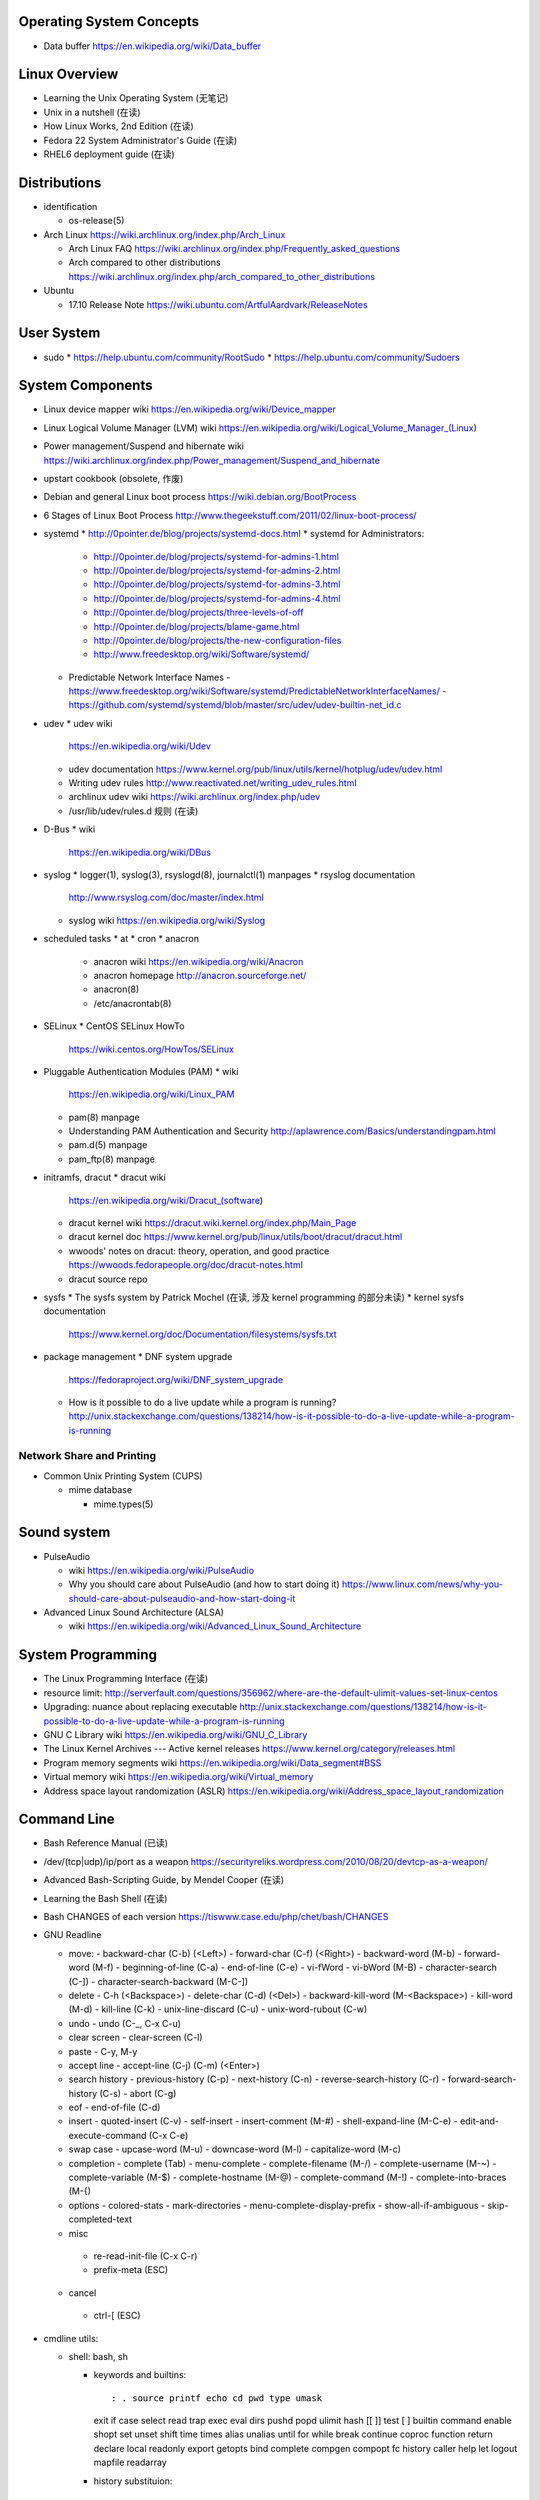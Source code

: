 Operating System Concepts
=========================
- Data buffer
  https://en.wikipedia.org/wiki/Data_buffer

Linux Overview
==============
- Learning the Unix Operating System (无笔记)
- Unix in a nutshell (在读)
- How Linux Works, 2nd Edition (在读)
- Fedora 22 System Administrator's Guide (在读)
- RHEL6 deployment guide (在读)

Distributions
=============

- identification

  * os-release(5)

- Arch Linux
  https://wiki.archlinux.org/index.php/Arch_Linux

  * Arch Linux FAQ
    https://wiki.archlinux.org/index.php/Frequently_asked_questions

  * Arch compared to other distributions
    https://wiki.archlinux.org/index.php/arch_compared_to_other_distributions

- Ubuntu

  * 17.10 Release Note
    https://wiki.ubuntu.com/ArtfulAardvark/ReleaseNotes

User System
===========
- sudo
  * https://help.ubuntu.com/community/RootSudo
  * https://help.ubuntu.com/community/Sudoers

System Components
=================
- Linux device mapper wiki
  https://en.wikipedia.org/wiki/Device_mapper
- Linux Logical Volume Manager (LVM) wiki
  https://en.wikipedia.org/wiki/Logical_Volume_Manager_(Linux)
- Power management/Suspend and hibernate wiki
  https://wiki.archlinux.org/index.php/Power_management/Suspend_and_hibernate
- upstart cookbook (obsolete, 作废)
- Debian and general Linux boot process
  https://wiki.debian.org/BootProcess
- 6 Stages of Linux Boot Process
  http://www.thegeekstuff.com/2011/02/linux-boot-process/
- systemd
  * http://0pointer.de/blog/projects/systemd-docs.html
  * systemd for Administrators:
    - http://0pointer.de/blog/projects/systemd-for-admins-1.html
    - http://0pointer.de/blog/projects/systemd-for-admins-2.html
    - http://0pointer.de/blog/projects/systemd-for-admins-3.html
    - http://0pointer.de/blog/projects/systemd-for-admins-4.html
    - http://0pointer.de/blog/projects/three-levels-of-off
    - http://0pointer.de/blog/projects/blame-game.html
    - http://0pointer.de/blog/projects/the-new-configuration-files
    - http://www.freedesktop.org/wiki/Software/systemd/
  * Predictable Network Interface Names
    - https://www.freedesktop.org/wiki/Software/systemd/PredictableNetworkInterfaceNames/
    - https://github.com/systemd/systemd/blob/master/src/udev/udev-builtin-net_id.c
- udev
  * udev wiki
    https://en.wikipedia.org/wiki/Udev
  * udev documentation
    https://www.kernel.org/pub/linux/utils/kernel/hotplug/udev/udev.html
  * Writing udev rules
    http://www.reactivated.net/writing_udev_rules.html
  * archlinux udev wiki
    https://wiki.archlinux.org/index.php/udev
  * /usr/lib/udev/rules.d 规则 (在读)
- D-Bus
  * wiki
    https://en.wikipedia.org/wiki/DBus
- syslog
  * logger(1), syslog(3), rsyslogd(8), journalctl(1) manpages
  * rsyslog documentation
    http://www.rsyslog.com/doc/master/index.html
  * syslog wiki
    https://en.wikipedia.org/wiki/Syslog
- scheduled tasks
  * at
  * cron
  * anacron
    - anacron wiki
      https://en.wikipedia.org/wiki/Anacron
    - anacron homepage
      http://anacron.sourceforge.net/
    - anacron(8)
    - /etc/anacrontab(8)
- SELinux
  * CentOS SELinux HowTo
    https://wiki.centos.org/HowTos/SELinux
- Pluggable Authentication Modules (PAM)
  * wiki
    https://en.wikipedia.org/wiki/Linux_PAM
  * pam(8) manpage
  * Understanding PAM Authentication and Security
    http://aplawrence.com/Basics/understandingpam.html
  * pam.d(5) manpage
  * pam_ftp(8) manpage
- initramfs, dracut
  * dracut wiki
    https://en.wikipedia.org/wiki/Dracut_(software)
  * dracut kernel wiki
    https://dracut.wiki.kernel.org/index.php/Main_Page
  * dracut kernel doc
    https://www.kernel.org/pub/linux/utils/boot/dracut/dracut.html
  * wwoods' notes on dracut: theory, operation, and good practice
    https://wwoods.fedorapeople.org/doc/dracut-notes.html
  * dracut source repo
- sysfs
  * The sysfs system by Patrick Mochel (在读, 涉及 kernel programming 的部分未读)
  * kernel sysfs documentation
    https://www.kernel.org/doc/Documentation/filesystems/sysfs.txt
- package management
  * DNF system upgrade
    https://fedoraproject.org/wiki/DNF_system_upgrade
  * How is it possible to do a live update while a program is running?
    http://unix.stackexchange.com/questions/138214/how-is-it-possible-to-do-a-live-update-while-a-program-is-running

Network Share and Printing
--------------------------
- Common Unix Printing System (CUPS)

  * mime database

    - mime.types(5)

Sound system
============
- PulseAudio

  * wiki
    https://en.wikipedia.org/wiki/PulseAudio

  * Why you should care about PulseAudio (and how to start doing it)
    https://www.linux.com/news/why-you-should-care-about-pulseaudio-and-how-start-doing-it

- Advanced Linux Sound Architecture (ALSA)

  * wiki
    https://en.wikipedia.org/wiki/Advanced_Linux_Sound_Architecture

System Programming
==================
- The Linux Programming Interface (在读)
- resource limit:
  http://serverfault.com/questions/356962/where-are-the-default-ulimit-values-set-linux-centos
- Upgrading: nuance about replacing executable
  http://unix.stackexchange.com/questions/138214/how-is-it-possible-to-do-a-live-update-while-a-program-is-running
- GNU C Library wiki
  https://en.wikipedia.org/wiki/GNU_C_Library
- The Linux Kernel Archives --- Active kernel releases
  https://www.kernel.org/category/releases.html
- Program memory segments wiki
  https://en.wikipedia.org/wiki/Data_segment#BSS
- Virtual memory wiki
  https://en.wikipedia.org/wiki/Virtual_memory

- Address space layout randomization (ASLR)
  https://en.wikipedia.org/wiki/Address_space_layout_randomization

Command Line
============
- Bash Reference Manual (已读)

- /dev/(tcp|udp)/ip/port as a weapon
  https://securityreliks.wordpress.com/2010/08/20/devtcp-as-a-weapon/

- Advanced Bash-Scripting Guide, by Mendel Cooper (在读)

- Learning the Bash Shell (在读)

- Bash CHANGES of each version
  https://tiswww.case.edu/php/chet/bash/CHANGES

- GNU Readline

  * move:
    - backward-char (C-b) (<Left>)
    - forward-char (C-f) (<Right>)
    - backward-word (M-b)
    - forward-word (M-f)
    - beginning-of-line (C-a)
    - end-of-line (C-e)
    - vi-fWord
    - vi-bWord (M-B)
    - character-search (C-])
    - character-search-backward (M-C-])

  * delete
    - C-h (<Backspace>)
    - delete-char (C-d) (<Del>)
    - backward-kill-word (M-<Backspace>)
    - kill-word (M-d)
    - kill-line (C-k)
    - unix-line-discard (C-u)
    - unix-word-rubout (C-w)

  * undo
    - undo (C-_, C-x C-u)

  * clear screen
    - clear-screen (C-l)

  * paste
    - C-y, M-y

  * accept line
    - accept-line (C-j) (C-m) (<Enter>)

  * search history
    - previous-history (C-p)
    - next-history (C-n)
    - reverse-search-history (C-r)
    - forward-search-history (C-s)
    - abort (C-g)

  * eof
    - end-of-file (C-d)

  * insert
    - quoted-insert (C-v)
    - self-insert
    - insert-comment (M-#)
    - shell-expand-line (M-C-e)
    - edit-and-execute-command (C-x C-e)

  * swap case
    - upcase-word (M-u)
    - downcase-word (M-l)
    - capitalize-word (M-c)

  * completion
    - complete (Tab)
    - menu-complete
    - complete-filename (M-/)
    - complete-username (M-~)
    - complete-variable (M-$)
    - complete-hostname (M-@)
    - complete-command (M-!)
    - complete-into-braces (M-{)

  * options
    - colored-stats
    - mark-directories
    - menu-complete-display-prefix
    - show-all-if-ambiguous
    - skip-completed-text

  * misc
   - re-read-init-file (C-x C-r)
   - prefix-meta (ESC)

  * cancel
   - ctrl-[ (ESC)

- cmdline utils:

  * shell: bash, sh

    - keywords and builtins::

      : . source printf echo cd pwd type umask
      exit if case select read trap exec eval
      dirs pushd popd ulimit hash [[ ]] test
      [ ] builtin command enable shopt set unset
      shift time times alias unalias until for
      while break continue coproc function return
      declare local readonly export getopts bind
      complete compgen compopt fc history caller
      help let logout mapfile readarray

    - history substituion::

      !n !-n !! !string !?string[?] :0 :n :^ :$
      :x-y :-y :* :x* :h :t :r :e :p :s/old/new/
      :gs/old/new/

    - job control::

      jobs fg bg kill wait disown suspend %n %%
      %string %?string suspend

  * system identification
    - uname(1)
    - hostnamectl(1)
    - machine-info(5)
    - machine-id(5)
    - screenfetch(1)

  * file access and manipulation

    - ls(1), stat(1), cat, tee(1), mv, less, vi,

    - chmod(1), chroot, chown, touch

    - head, tail, tr,

    - ln, readlink

    - dirname, mktemp

    - shred(1)

  * shell script cmdline parsing

    - getopt(1)

    - getopts(bash builtin)

  * file type

    - file(1)

  * mime type

    .. open by default mimetype-app association or update association

    - mimeopen(1)

    .. query mimetype via mime-info database

    - mimetype(1)

    .. update mime-info database cache

    - update-mime-database(1)

    .. update mimetype-app association cache

    - update-desktop-database(1)

  * xdg utils

    .. open by default DE app

    - xdg-open(1)

    .. query mimetype and default DE app, set default DE app, etc.

    - xdg-mime(1)

    .. (un)install xdg icon

    - xdg-icon-resource(1)

    .. DE settings

    - xdg-settings(1)

    .. directory settings

    - xdg-user-dir(1)

    - xdg-user-dirs-update(1)

  * KDE

    - kwin, kwin_x11

  * disk and filesystem

    - df, du, fdisk, gdisk, parted, gparted, mkfs.<type>, fsck.<type>, dumpe2fs, tune2fs, debugfs, mount, umount,
findmnt, blkid, lsblk, smartctl, smartd.conf, /etc/fstab (fstab(5)), /etc/mtab (mount(8)), /proc/mountinfo (proc(5)), sync,

    - mknod(1)

  * user account system

    - files:
      passwd(5), shadow(5), group(5), gshadow(5)

    - shadow conversion:
      pwconv(8), pwunconv(8), grpconv(8), grpunconv(8)

    - integrity check:
      pwck(8), grpck(8)

    - list membership:
      groups(1), lid(1), id(1)

    - make changes:
      useradd(8), usermod(8), passwd(1), chage(1), chsh(1)
      groupadd(8), groupmod(8), groupmemes(8), gpasswd(1)

    - edit manually:
      vipw(8), vigr(8)

    - login(1)

    - switch user/group:
      su(1), sg(1), newgrp(1)
      sudo(8), visudo(8)

  * calendar time, timezone
    - timedatectl(1)
    - date(1)
    - zdump(8)
    - zic(8)

  * process time
    - time(1)

  * RTC
    - hwclock(8)
    - /etc/adjtime

  * locale
    - locale(1)
    - localectl(1)
    - locale.conf(5)
    - localedef(1)

  * font
    - setfont(8)

  * terminal

    - getty, chvt
    - script(1), scriptreplay(1)
    - wall(1)

  * package management

    - apt-get (install|update)
    - dnf (install|remove|erease|update|updateinfo)
    - yum
    - rpm

  * process and resource management

    - nice(1)


  * version control system

    - git

      * git (init|clone|branch|mv|status|remote|
        ls-remote|merge|mergetool|merge-base|
        merge-file|pull|fetch|push|commit|
        commit-tree|log|shortlog|checkout|
        show-branch|ls-files|ls-tree|read-tree|
        write-tree|hash-object|cat-file|rm|add|
        stash|config|var|diff|difftool|diff-tree|
        diff-index|apply|rebase|reset|revert|tag|
        show|instaweb|clean|cherry-pick|cherry|
        reflog|submodule|subtree|filter-branch|request-pull|
        format-patch|am|send-email|rev-parse|
        rev-list|rerere|describe|grep|blame|bisect|
        update-index|update-ref|symbolic-ref|
        archive|bundle|gc|prune|fsck|count-objects|
        help|credential|credential-cache|
        credential-cache--daemon|
        credential-gnome-keyring|credential-store|
        replace|update-server-info|send-pack|
        receive-pack|version)

      * git-shell, gitignore(5), gitrevisions(7),
        gitattributes(5), githooks(5), gitcredentials(7), gitmodules(5)

      * git annex (init|add|copy|move|describe|
        drop|dropunused|initremote|enableremote|
        numcopies|unused|)

    - svn

      * svn (commit|checkout|log)

  * backup tools

    - bup

      * bup(1)

      * bup init(1)

      * bup index(1)

      * bup save(1)

      * bup ls(1)

  * container

    - runc (start|spec|kill|list)

    - docker
      * docker pull(1)
      * docker images(1), docker image ls(1)
      * docker run(1)
      * docker start(1)
      * docker stop(1), docker container stop(1)
      * docker build(1)
      * docker tag(1), docker image tag(1)
      * docker rm(1), docker container rm(1)
      * docker rmi(1), docker image rm(1)
      * docker login(1)
      * docker logout(1)
      * docker push(1), docker image push(1)
      * docker port(1), docker container port(1)
      * docker events(1), docker system events(1)
      * docker info(1), docker system info(1)
      * docker ps(1), docker container ls(1)
      * docker volume create(1)
      * docker volume ls(1)
      * docker volume inspect(1)
      * docker-compose
      * docker-commit(1), docker container commit(1)
      * (create|rename|
      stop|kill|attach|export|logs|
      history|exec)

  * language tools
    - python
      * python2(1)
      * python3(1)
      * pip2
      * pip3 (install|download|uninstall|freeze|list|show|
              search|wheel|hash|completion|help)
      * wheel
      * 2to3
      * pyenv

    - ghc, stack, cabal, hoogle

  * unix manuals

    .. read

    - man(1), whatis(1), apropos(1), manpath(1)

    .. generate

    - mandb(8), catman(1), manconv(1)

    .. config

    - man_db.conf

  * searching files

    - locate(1), updatedb(8), updatedb.conf(5)

  * system limits and options
    - getconf(1P)

  * network management

    - firewall
      * iptables(8), iptables-extensions(8)

    - ipset(8)

    - hostname and FQDN
      * hostname(1), dnsdomainname(1)
      * hostname(5), hostname(7)
      * systemd-hostnamed(8), systemd-hostnamed.service(8)

    - DNS

      * dnsmasq(8)

  * scheduled tasks

    - periodic schedule
      * crontab(1)
      * crond(8)
      * run-parts/crontabs(4)
      * crontab(5)

    - fuzzy schedule
      * anacron(8)
      * /etc/anacrontab(8)

    - one-time schedule
      * at(1), atq(1), atrm(1), batch(1)
      * /etc/at.allow(5), /etc/at.deny(5)
      * atd(8)

  * kernel configuration

    - sysctl(8)

  * memory, cache, swap

    - fincore(1)

  * error code

    - perror(1)

  * hardware info

    - lsusb(1)

  * database tools

    - mysql(1), mycli, mysqld(8), mysqldump(1), mysqlimport(1)

    - sqlite3

    - psql

    - mongo, mongod, mongodump, mongorestore, mongoexport, mongoimport

  * systemd

    - systemctl (status|start|stop|restart|enable|disable|
      list-units|list-unit-files|list-jobs|poweroff|reboot|
      suspend)

    - systemd-analyze (blame|plot|dot)

    - systemd-cgls

    - systemd-udevd

    - journalctl, systemd-journald.service(8), systemd-journald.socket(8),
      systemd-journald-dev-log.socket(8), /usr/lib/systemd/systemd-journald(8)

    - logind.conf(5)

  * automation tools

    - salt

      * salt-key(1)

      * salt-call(1)

      * salt-run(1)

      * salt-ssh(1)

    \begin{enumerate}
        \item xinput, xclip,
        \item alternatives
        \item pwdx
        \item rm, unlink(1), mkdir, rmdir(1),
        \item locate,  env(1), printenv(1), which,
        \item dd, dmesg, lsof, printf
        \item w, who, whoami, uptime, tty, whois (jwhois),
        \item seq
        \item pgrep, pkill, kill, kill, killall, pidof, ps(1), top(1)
        \item grep, bzgrep, xzgrep, zgrep, zipgrep, find, xargs
        \item texdoc
        \item shutdown, poweroff, reboot
        \item column, uniq, sort
        \item dmidecode
        \item sed, awk, gawk, cut, expect
        \item tar, gzip, gunzip, zcat, bzip2, bunzip2, bzcat, xz, unxz, xzcat, 7z, 7za, zip, unzip,
        \item md5sum
        \item dos2unix, unix2dos
        \item userdel
        \item service, run-parts, telinit, lsscsi
        \item udev.conf(5), udevadm(8), udev(7), systemd-udevd.service(8)
        \item dracut(8), lsinitrd(1), mkinitrd(8), dracut.cmdline(7), dracut.conf(5), dracut.modules(7), dracut.bootup(7), dracut-cmdline.service(8),
        \item screen
        \item samba, free, mkswap, swapon, swapoff, dmsetup, lspci, ionice, iotop
        \item console_codes(4)
        \item grub2-install, grub2-mkconfig
        \item ssh, ssh-keygen, ssh-copy-id, sshpass sftp, ftp, scp, telnet, netcat (nc), wget, curl, rsync, nslookup, tcpdump
        \item ar(1), ranlib(1)
        \item ctags, cscope(1)
        \item make, diff, patch, ldd, strings, pmap, taskset
        \item gvim, vim, gvimdiff
        \item pydoc2, pydoc3
        \item node, npm
        \item java, javac
        \item ping
        \item arp, arping
        \item ip(8), ip (route|maddress|neighbour)
        \item traceroute(1)
        \item whois (jwhois)
        \item virsh (list|
                   create|start|shutdown|destroy|
                   dompmsuspend|dompmwakeup|
                   define|
                   capabilities)
        \item qemu-img (create|convert|info|snapshot)
        \item bluetoothctl
        \item vncviewer
        \item okular
        \item mail
        \item beanstalkd
        \item expressvpn,
        \item wdctl
        \item feature_test_macros(7)
    \end{enumerate}
\item bash init procedures:
    \begin{itemize}
        \item /etc/profile
    \end{itemize}
\item dd wiki \url{https://en.wikipedia.org/wiki/Dd_(Unix)}
\item benchmark disk with dd \url{https://romanrm.net/dd-benchmark}
\item docopt: Command-line interface description language \url{http://docopt.org/}
\item customize terminal prompt (无笔记)
\item description about p, x, etc. manpage sections: \url{http://unix.stackexchange.com/questions/204501/what-are-the-n-l-3pm-sections-of-the-manual-for}
\item background process, daemon, etc
    \begin{itemize}
        \item background process on shell exit: \url{http://stackoverflow.com/questions/32780706/does-linux-kill-background-processes-if-we-close-the-terminal-from-which-it-has}, \url{http://superuser.com/questions/662431/what-exactly-determines-if-a-backgrounded-job-is-killed-when-the-shell-is-exited}, \url{http://unix.stackexchange.com/questions/3886/difference-between-nohup-disown-and#}, \url{http://unix.stackexchange.com/questions/4004/how-can-i-close-a-terminal-without-killing-the-command-running-in-it}
    \end{itemize}
\item suid on interpreted programs: \url{http://unix.stackexchange.com/questions/364/allow-setuid-on-shell-scripts}
\item AWK programming
    \begin{enumerate}
        \item The AWK Programming Language (在读)
    \end{enumerate}

Bootloader
==========
- GRUB

  * Python without an operating system
    https://lwn.net/Articles/641244/

Kernel
======

pseudo-filesystem
-----------------

/dev
~~~~
- mem(4), kmem(4), port(4)

/proc
~~~~~
- proc(5)

graphics
--------
- Direct Rendering Manager (DRM)
  * DRM wiki https://en.wikipedia.org/wiki/Direct_Rendering_Manager
  * Kernel Mode Setting wiki https://en.wikipedia.org/wiki/Mode_setting
  * KMS archlinux wiki
    https://wiki.archlinux.org/index.php/Kernel_mode_setting#Forcing_modes_and_EDID

runtime configuration
---------------------
- sysctl
  * administrator
    - sysctl(8)
    - sysctl.conf(5)
  * bootup
    - systemd-sysctl(8)
    - systemd-sysctl.service(8)
    - sysctl.d(5)

misc
----
Magic SysRq key
~~~~~~~~~~~~~~~
- wiki
  https://en.wikipedia.org/wiki/Magic_SysRq_key

Networking
==========

DNS
---

- dnsmasq

  * wiki
    https://en.wikipedia.org/wiki/Dnsmasq

  * introduction on home page
    http://www.thekelleys.org.uk/dnsmasq/doc.html

  * manpage: dnsmasq(8)

ARP
---
- /etc/ethers(5)

Firewall & NAT
--------------
- netfilter

- iptables

  * iptables(8)

  * iptables-extensions(8)

- ipset

  * introduction on home page
    http://ipset.netfilter.org/

  * features
    http://ipset.netfilter.org/features.html

  * tips
    http://ipset.netfilter.org/tips.html

  * ipset(8)

  * Advanced Firewall Configuration with ipset
    http://www.linuxjournal.com/content/advanced-firewall-configurations-ipset

Desktop Environment
===================

GNOME, GTK
----------

GNOME
~~~~~
- gnome wiki
  https://en.wikipedia.org/wiki/GNOME
- gnome newcomers guide
  https://wiki.gnome.org/Newcomers/
- gnome project tour
  https://wiki.gnome.org/Newcomers/ProjectTour
- gnome IRC
  https://wiki.gnome.org/Community/GettingInTouch/IRC
- Tools and tricks for solving tasks in a GNOME project
  https://wiki.gnome.org/Newcomers/FindAndSolveTasks
- PDF viewer
  * evince wiki
    https://en.wikipedia.org/wiki/Evince
  * poppler wiki
    https://en.wikipedia.org/wiki/Poppler_(software)
- jhbuild
  * build gnome: Set up JHBuild
    https://wiki.gnome.org/Newcomers/BuildGnome
- Choose Application ID
  https://wiki.gnome.org/HowDoI/ChooseApplicationID
- Beautiful Buttons
  https://wiki.gnome.org/HowDoI/Buttons

GTK
~~~
- Compiling GTK+ Applications
  https://developer.gnome.org/gtk3/stable/gtk-compiling.html
- Getting Started with GTK+
  https://developer.gnome.org/gtk3/stable/gtk-getting-started.html
- GtkInspector
  https://wiki.gnome.org/Projects/GTK%2B/Inspector

KDE
---
- KDE Wallet

  * Arch Linux wiki
    https://wiki.archlinux.org/index.php/KDE_Wallet

font configuration
------------------

- Arch Linux 中文字体配置 wiki
  https://wiki.archlinux.org/index.php/Font_Configuration/Chinese_Font_Configurations_(%E7%AE%80%E4%BD%93%E4%B8%AD%E6%96%87)

IME
---
- Fcitx 小企鹅输入法

  * Arch Linux wiki
    https://wiki.archlinux.org/index.php/Fcitx_(%E7%AE%80%E4%BD%93%E4%B8%AD%E6%96%87)

Development Tools
=================

Build Systems
-------------

GNU Build System
~~~~~~~~~~~~~~~~
- GNU Make wiki
  https://en.wikipedia.org/wiki/Make_(software)
- Autotools: A Practitioner's Guide to GNU Autoconf, Automake, and Libtool (在读)
- m4 wiki
  https://en.wikipedia.org/wiki/M4_(computer_language)

Virtualization
==============

General Introductions
---------------------
- Hardware virtualization wiki
  https://en.wikipedia.org/wiki/Hardware_virtualization
- Virtual Linux: An overview of virtualization methods, architectures, and implementations
  https://web.archive.org/web/20080327111126/http://www-128.ibm.com/developerworks/linux/library/l-linuxvirt/?ca=dgr-lnxw01Virtual-Linux
- Fedora Virtualization intro
  https://fedoraproject.org/wiki/Virtualization?rd=Tools/Virtualization
- Fedora Getting started with virtualization
  https://fedoraproject.org/wiki/Getting_started_with_virtualization
- hardware emulation wiki
  https://en.wikipedia.org/wiki/Emulator
- full virtualization wiki
  https://en.wikipedia.org/wiki/Full_virtualization
- hardware-assisted virtualization wiki
  https://en.wikipedia.org/wiki/Hardware-assisted_virtualization
- paravirtualization wiki
  https://en.wikipedia.org/wiki/Full_virtualization
- operating-system-level virtualization
  https://en.wikipedia.org/wiki/Operating-system-level_virtualization
- hypervisor wiki
  https://en.wikipedia.org/wiki/Hypervisor

Management Tool: libvirt
------------------------
- libvirt wiki
  https://en.wikipedia.org/wiki/Libvirt
- Domain XML format
  http://libvirt.org/formatdomain.html
- Driver capabilities XML format
  http://libvirt.org/formatcaps.html

QEMU (hardware emulation, full virtualization)
----------------------------------------------
- QEMU wiki
  https://en.wikipedia.org/wiki/QEMU
- QEMU wikibook
  https://en.wikibooks.org/wiki/QEMU
- How to use qemu
  https://fedoraproject.org/wiki/How_to_use_qemu#Qemu_commands_since_F.3F.2B

KVM (hardware-assisted virtualization, paravirtualization)
----------------------------------------------------------
- Kernel-based Virtual Machine wiki
  https://en.wikipedia.org/wiki/Kernel-based_Virtual_Machine
- Difference between KVM and QEMU
  http://serverfault.com/questions/208693/difference-between-kvm-and-qemu
- windows virtio drivers
  https://fedoraproject.org/wiki/Windows_Virtio_Drivers#Direct_download
- QEMU/Windows guest
  https://wiki.gentoo.org/wiki/QEMU/Windows_guest
- Example using SPICE and QXL for improved Graphics experience in the guest
  http://www.linux-kvm.org/page/SPICE

chroot
------

open container, runC, docker (os-level virtualization)
------------------------------------------------------
- Open Container Specifications
  https://github.com/opencontainers/specs
- OCI FAQs
  https://www.opencontainers.org/faq

runC
~~~~

- runC homepage Getting Started
  https://runc.io/
- runC readme
  https://github.com/opencontainers/runc

docker
~~~~~~
- docker wiki
  https://en.wikipedia.org/wiki/Docker_(software)

- 8 Proven Real-World Ways to Use Docker
  https://www.airpair.com/docker/posts/8-proven-real-world-ways-to-use-docker

- docker documentation

  * Get started with Docker
    https://docs.docker.com/engine/getstarted/

  * Define and deploy your app
    https://docs.docker.com/engine/getstarted-voting-app/

  * Docker Engine

    - Overview
      https://docs.docker.com/engine/userguide/

    - Best practices for writing Dockerfiles
      https://docs.docker.com/engine/userguide/eng-image/dockerfile_best-practices/

  * Docker Compose

    - Overview of Docker Compose
      https://docs.docker.com/compose/overview/

    - Install Docker Compose
      https://docs.docker.com/compose/install/

    - Get started with Docker Compose
      https://docs.docker.com/compose/gettingstarted/

  * Docker Registry

    - Registry overview
      https://docs.docker.com/registry/

    - Understanding the registry
      https://docs.docker.com/registry/introduction/

    - Deploy a registry server
      https://docs.docker.com/registry/deploying/

    - Configuring a registry
      https://docs.docker.com/registry/configuration/

    - Working with notifications
      https://docs.docker.com/registry/notifications/

    - Recipes

      * Testing an insecure registry
        https://docs.docker.com/registry/insecure/

      * Registry as a pull through cache of docker hub
        https://docs.docker.com/registry/recipes/mirror/

Storage
=======

- HDD Advanced Format
  https://wiki.archlinux.org/index.php/Advanced_Format

File Systems
------------

Union mount, overlayfs
~~~~~~~~~~~~~~~~~~~~~~
- Union mount
  https://en.wikipedia.org/wiki/Union_mount
- OverlayFS
  https://en.wikipedia.org/wiki/OverlayFS
- kernel documentation
  https://www.kernel.org/doc/Documentation/filesystems/overlayfs.txt
- Arch linux overlayfs wiki
  https://wiki.archlinux.org/index.php/Overlay_filesystem

sparse file
~~~~~~~~~~~
- sparse file wiki
  https://en.wikipedia.org/wiki/Sparse_file

\subsubsection{Misc}
%
\begin{itemize}
    \item watchdog timer
        \begin{itemize}
            \item watchdog kernel documentation https://www.kernel.org/doc/Documentation/watchdog/watchdog-api.txt
        \end{itemize}
\end{itemize}
%
\subsubsection{History}
%
\begin{itemize}
    \item fedora wiki \url{https://en.wikipedia.org/wiki/Fedora_(operating_system)}
    \item RHEL wiki \url{https://en.wikipedia.org/wiki/Red_Hat_Enterprise_Linux}
    \item the relationship between Fedora and RHEL
        \begin{itemize}
            \item What is the relationship between Fedora and Red Hat Enterprise Linux? \url{https://www.redhat.com/en/technologies/linux-platforms/articles/relationship-between-fedora-and-rhel}
            \item fedora wiki: Red Hat Enterprise Linux {https://fedoraproject.org/wiki/Red_Hat_Enterprise_Linux}
            \item Red Hat Enterprise Linux derivatives \url{https://en.wikipedia.org/wiki/Red_Hat_Enterprise_Linux_derivatives}
        \end{itemize}
    \item Bell Labs \url{https://en.wikipedia.org/wiki/Bell_Labs}
    \item Computer Systems Research Group wiki \url{https://en.wikipedia.org/wiki/Computer_Systems_Research_Group}
    \item Andrew Tanenbaum \url{https://en.wikipedia.org/wiki/Andrew_S._Tanenbaum}
    \item Bill Joy \url{https://en.wikipedia.org/wiki/Bill_Joy}
    \item Novell \url{https://en.wikipedia.org/wiki/Novell}
    \item Unix System Laboratories \url{https://en.wikipedia.org/wiki/Unix_System_Laboratories}
\end{itemize}

FreeBSD
=======

Command line
------------
CPU
~~~

- sysctl kern.sched.topology_spec

- sysctl -n hw.model

- sysctl -n dev.cpu.N.freq

memory
~~~~~~

- sysctl -n hw.physmem

- swapinfo

disk
~~~~

- camcontrol devlist

- sysctl -n kern.disks

- diskinfo <name>

NIC
~~~

- ifconfig

PCIe
~~~~

- pciconf

All Unixes
==========

- Tools comparison for every Unix flavors:

  * A Sysadmin's Unixersal Translator (ROSETTA STONE)
    http://bhami.com/rosetta.html
